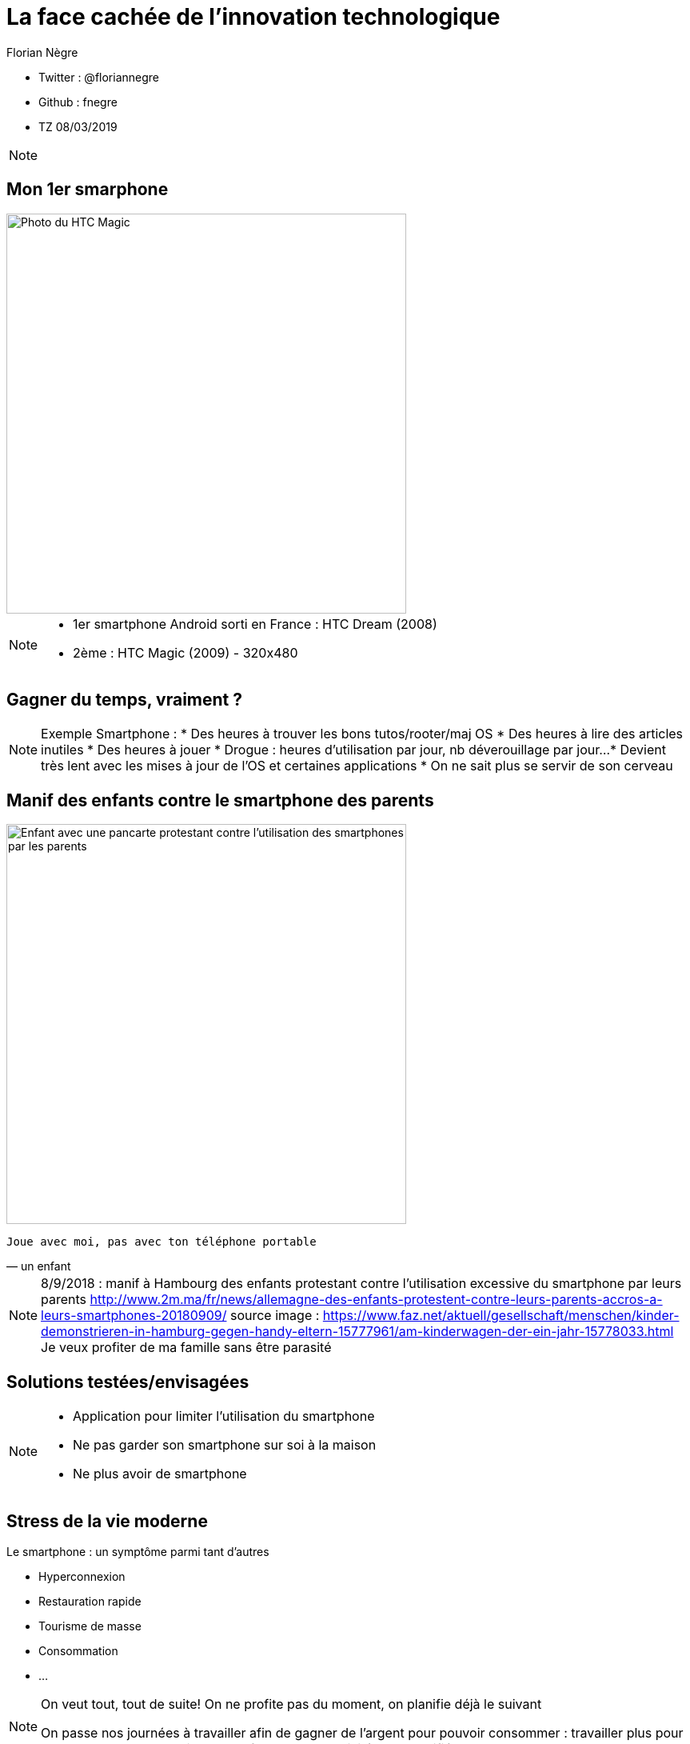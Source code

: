 // Variables prédéfinis asciidoc
:author: Florian Nègre
:imagesDir: assets/images
// variables perso
:twitter: @floriannegre
:github: fnegre
:videosDir: assets/videos
:imageMaxHeight: 500


// Configuration Reveal.js
:revealjs_history: true

= La face cachée de l'innovation technologique

* Twitter : {twitter}
* Github : {github}
* TZ 08/03/2019

[NOTE.speaker]
--

--

== Mon 1er smarphone

image::htc_magic.jpeg[Photo du HTC Magic, height={imageMaxHeight}]

[NOTE.speaker]
--

* 1er smartphone Android sorti en France : HTC Dream (2008)
* 2ème : HTC Magic (2009) - 320x480

--

== Gagner du temps, vraiment ? 

[NOTE.speaker]
--
Exemple Smartphone :
* Des heures à trouver les bons tutos/rooter/maj OS
* Des heures à lire des articles inutiles
* Des heures à jouer
* Drogue : heures d'utilisation par jour, nb déverouillage par jour... 
* Devient très lent avec les mises à jour de l'OS et certaines applications
* On ne sait plus se servir de son cerveau
--

[%notitle]
== Manif des enfants contre le smartphone des parents

image::manif-enfant-smartphone.jpg[Enfant avec une pancarte protestant contre l'utilisation des smartphones par les parents, height={imageMaxHeight}]

[verse, un enfant]
Joue avec moi, pas avec ton téléphone portable 

[NOTE.speaker]
--

8/9/2018 : manif à Hambourg des enfants protestant contre l'utilisation excessive du smartphone par leurs parents
http://www.2m.ma/fr/news/allemagne-des-enfants-protestent-contre-leurs-parents-accros-a-leurs-smartphones-20180909/
source image : https://www.faz.net/aktuell/gesellschaft/menschen/kinder-demonstrieren-in-hamburg-gegen-handy-eltern-15777961/am-kinderwagen-der-ein-jahr-15778033.html
Je veux profiter de ma famille sans être parasité
--

== Solutions testées/envisagées

[NOTE.speaker]
--
* Application pour limiter l'utilisation du smartphone
* Ne pas garder son smartphone sur soi à la maison
* Ne plus avoir de smartphone
--


== Stress de la vie moderne 

Le smartphone : un symptôme parmi tant d'autres

* Hyperconnexion
* Restauration rapide
* Tourisme de masse
* Consommation 
* ...

[NOTE.speaker]
--
On veut tout, tout de suite! 
On ne profite pas du moment, on planifie déjà le suivant

On passe nos journées à travailler afin de gagner de l'argent pour pouvoir consommer : travailler plus pour consommer plus
Education des enfants : trop d'activité, trop planifié
--

== Mouvement Slow 

* Slow Food
* Slow Cities
* Slow Travel 
* ..

[NOTE.speaker]
--
1986 : lancement du Slow Food en italie (qualité, variété, locale, etc.)
Mouvement Slow proche de la décroissance
Voir Revue Ravages - n°7
Slow city : Déplacement doux
--

== Et l'aspect écologique ? 

[NOTE.speaker]
--
De nombreux problèmes écologiques et sociales dans les différentes étapes de la fabrication d'un smartphone jusqu'à son utilisation
--

== Composition : Métaux et terres rares

image::smartphone-metaux.png[Métaux entrant dans la composition d'un smartphone, height={imageMaxHeight}]


[NOTE.speaker]
--
Quelques métaux : Indium, Terbium, Silicium, Or, etc.
Image : http://www.isf-systext.fr/sites/default/files/field/image/IMG_ART_Outil-Metaux-Smartphone_Mai2017.png
https://lareleveetlapeste.fr/les-terres-rares-le-nouvel-or-noir/
http://www.isf-systext.fr/sites/all/animationreveal/mtxsmp/#/
--

== Extractivisme

image::revue-z.png[Revue Z sur la Guyane, height={imageMaxHeight}]

[NOTE.speaker]
--
Vocabulaire : 
* Junior : entreprise qui prospecte, puis qui se fait racheter ou vend le permis
* Senior : Entreprise qui va gérer la production
--

== Extraction de l'or

[NOTE.speaker]
--
TODO : mettre une photo d'une mine et mettre en avant la taille gigantesque d'une mine
Environ 30 mg d'or dans un smartphone
Différentes étapes : 
* On enlève la roche qui ne nous intéresse pas, afin d'atteindre la roche contenant des métaux => au contact de l'air, provoque la libération de certains métaux (arsenic ou autre) qui polluent
* On explose la roche à la dynamite
* Utilisation 
--


== Catastrophe écologique et sociale

[%step]
* Consommation importante en eau et électricité
* Pollution des sols et de l'eau
* Oppression des populations locales (déplacement des populations, corruption, menaces, assassinats, etc.)
* Conditions de travail 


[NOTE.speaker]
--
* Brésil : lacher d'un barrage - 58 morts et 305 disparus (25/01/2019) - source : https://www.francetvinfo.fr/monde/bresil/bresil-ce-que-l-on-sait-de-la-rupture-d-un-barrage-minier-qui-a-fait-au-moins-neuf-morts-et-300-disparus_3162507.html
* Brésil : un autre barrage avait laché 3 ans avant, avec une même entreprise impliquée (qui n'a toujours pas payé les indemnités promises)
TODO voir  https://www.slate.fr/story/126482/smartphone-mine-dor - Une catastrophe si on ne recycle pas
Montrer : livre "Héros de l'environnement" - 207 activistes tués en 2017 - https://reporterre.net/2017-annee-la-plus-meutriere-pour-les-defenseurs-de-l-environnement
Conditions de travail
http://www.isf-systext.fr/node/552
Voir image : synthese-consequences-exploitation-miniere.jpg
--

== Fabrication Smartphone

Exemple Samsung : 

* 11 h de travail/jour
* Moins de 2$ heure
* Sans assurance
* Travail des enfants
* Risque pour la santé

[NOTE.speaker]
--
http://www.lefigaro.fr/societes/2015/12/17/20005-20151217ARTFIG00139-une-ong-francaise-denonce-les-conditions-de-travail-chez-samsung.php
Santé : substances toxiques (mercure, arsenic)
--

== Problématiques de l'utilisation du smartphone

* Consommation énergie
* Construction infrastructure (antennes, cable internet, etc.)
* Recyclage - exemple du Fairphone 2
* Obsolescence

[NOTE.speaker]
--
TODO : recherche source 5ème consommateur au monde 
Exemple : infrastructure (antennes, cable internet, etc.)
--

== Les faux amis de l'écologie

[verse, Kenneth Boulding]
Celui qui croit que la croissance peut être infinie dans un monde fini est
soit un fou, soit un économiste.

[NOTE.speaker]
--
La plupart des solutions écologiques mises en avant sont des solutions ne portant pas atteinte à la croissance économique
--

== Les énergies renouvelables

[%step]
* Extractivisme
* Repose sur le pétrole
* Addition aux énergies fossiles et non substitution
* Au lieu de moins consommer, on met en avant les énergies renouvelables

[NOTE.speaker]
--

néodyme dans les éoliennes
Voir : https://deepgreenresistance.fr/illusion-technologies-vertes/
--

== La voiture électrique

[%step]
* Terres rares
* Déplacement de la pollution
* Electricité : Déchets nucléaires


[NOTE.speaker]
--
Jusqu'à 9 sortes de terres rares dans une voiture électrique
--

== Le recyclage

[%step]
* Recyclage partiel
* Energivore
* Non local 

[NOTE.speaker]
--
* Recyclage partiel : 
Recyclage plus cher que la matière première
Exemple Fair Phone 2 : Essaye réduire impact écologique et social - achat de pièces détachées pour réparer son téléphone (batterie, écran, etc.) - origine des métaux identifiée
→ peu recyclable
https://www.fairphone.com/nl/2017/02/27/recyclable-fairphone-2/

* Des conditions sociales précaires :
Conditions de travail très dures dans les entreprises de recyclage - TODO source recyclage précaire
Idem dans l'énergie renouvelable 
De meilleurs conditions dans les entreprises de l'énergie fossile
TODO lire https://www.bastamag.net/Salaires-non-payes-nouveaux-contrats-de-travail-imposes-les-etranges-pratiques

* L'Union européenne (UE) exporte la moitié de ses plastiques collectés et triés, dont 85% vers la Chine. Les Etats-Unis ont eux envoyé en 2016 en Chine plus de la moitié de leurs exportations de déchets de métaux non ferreux, papiers et plastiques, soit 16,2 millions de tonnes.
https://www.ouest-france.fr/economie/dechets-la-chine-ferme-sa-poubelle-panique-dans-les-pays-riches-5514882
--

== Ecologie - qui est le coupable ?

[NOTE.speaker]
--
L'utilisateur n'est pas le plus à blamer, mais c'est notre société, notre civilisation qui mise tout sur le progrès.

On fait culpabiliser les individus, alors que les gros pollueurs ce sont les entreprises.
--


== Ecologie - Comment agir ? 

== Ecologie - Actions individuelles

[%step]
* Recyclage
* Déplacement à vélo
* Réduction des déchets
* Economie circulaire
* Boycott 
* => Peu d'effet

[NOTE.speaker]
--

Action individuelle bien, mais loin d'être suffisante
Mise en avant par le capitalisme
Ce n'est pas au niveau individuel, que l'on aura un vrai impact sur la planète

https://www.terrestres.org/2018/11/15/la-zad-et-le-colibri-deux-ecologies-irreconciliables/

Se donner bonne conscience - on fait culpabiliser l'individu

--

== Ecologie - Actions collectives

[%step]
* Porter les alternatives 
* Luttes (Manifestation, Désobéissance civile, ZAD)
* Illégalité <> Illégitimité

[NOTE.speaker]
--
* Exemples de collectif : ANV COP 21, ALternatiba, Extinction Rebellion, etc.
* Plusieurs niveaux de luttes : politique, juridique, médiatique, physique
* Exemples de luttes : Larzac, Zad Notre Dame Des Landes, Bure, etc
* Alliance de plusieurs mouvements avec des stratégies/tactiques différentes
--

== Conclusion

[NOTE.speaker]
--
* Société basée sur le progrès technique perpétuelle sans réfléchir à l'intérêt (exemple : TV 8K, réseau 5G)
* Le smartphone, un exemple parmi tant d'autre.
* Ne pas avoir de smartphone : initiative individuelle, peu d'impact sur la planète, mais beaucoup sur ma qualité de vie.
* Avoir conscience de l'impact de la technologie
* La technologie n'est pas la solution aux problèmes d'écologie
* Les technologies vertes sont un mirage, mis en avant afin de continuer à consommer
* Ecologie militante, esprit de résistance

--

== Pour aller plus loin

* Revue Z - numéro Guyane
* Livre "Mauvaises mines"
* Livre "Les héros de l'environnement"
* https://reporterre.net - Média sur l'écologie
* http://partage-le.com - Critique socio-écologique radicale
* http://www.isf-systext.fr - Association Ingénieurs Sans Frontières

== Merci


== Questions & infos

* Présentation : https://fnegre.github.io/presentation-face-cachee-innovation-technologique
* Sources : https://github.com/fnegre/presentation-face-cachee-innovation-technologique

Twitter : {twitter}

